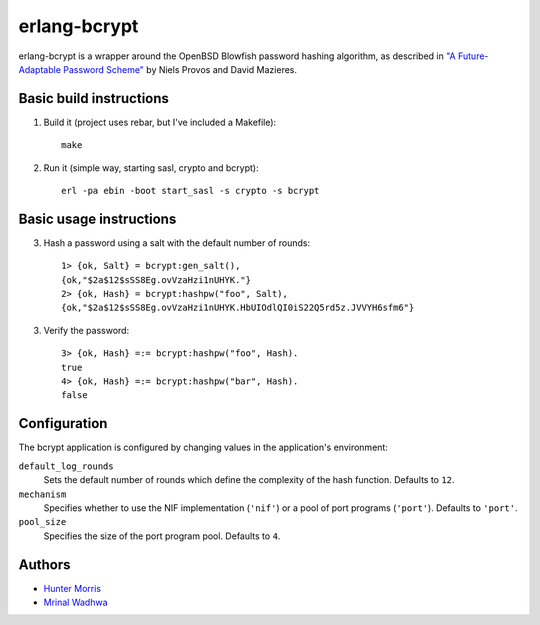 erlang-bcrypt
=============

erlang-bcrypt is a wrapper around the OpenBSD Blowfish password hashing
algorithm, as described in `"A Future-Adaptable Password Scheme"`_ by Niels
Provos and David Mazieres.

.. _"A Future-Adaptable Password Scheme":
   http://www.openbsd.org/papers/bcrypt-paper.ps

Basic build instructions
------------------------

1. Build it (project uses rebar, but I've included a Makefile)::

        make

2. Run it (simple way, starting sasl, crypto and bcrypt)::

        erl -pa ebin -boot start_sasl -s crypto -s bcrypt

Basic usage instructions
------------------------

3. Hash a password using a salt with the default number of rounds::

        1> {ok, Salt} = bcrypt:gen_salt(),
        {ok,"$2a$12$sSS8Eg.ovVzaHzi1nUHYK."}
        2> {ok, Hash} = bcrypt:hashpw("foo", Salt),
        {ok,"$2a$12$sSS8Eg.ovVzaHzi1nUHYK.HbUIOdlQI0iS22Q5rd5z.JVVYH6sfm6"}

3. Verify the password::

        3> {ok, Hash} =:= bcrypt:hashpw("foo", Hash).
        true
        4> {ok, Hash} =:= bcrypt:hashpw("bar", Hash).
        false

Configuration
-------------

The bcrypt application is configured by changing values in the
application's environment:

``default_log_rounds``
  Sets the default number of rounds which define the complexity of the
  hash function. Defaults to ``12``.

``mechanism``
  Specifies whether to use the NIF implementation (``'nif'``) or a
  pool of port programs (``'port'``). Defaults to ``'port'``.

``pool_size``
  Specifies the size of the port program pool. Defaults to ``4``.

Authors
-------

* `Hunter Morris`_
* `Mrinal Wadhwa`_

.. _Hunter Morris:
   http://github.com/skarab

.. _Mrinal Wadhwa:
   http://github.com/mrinalwadhwa

